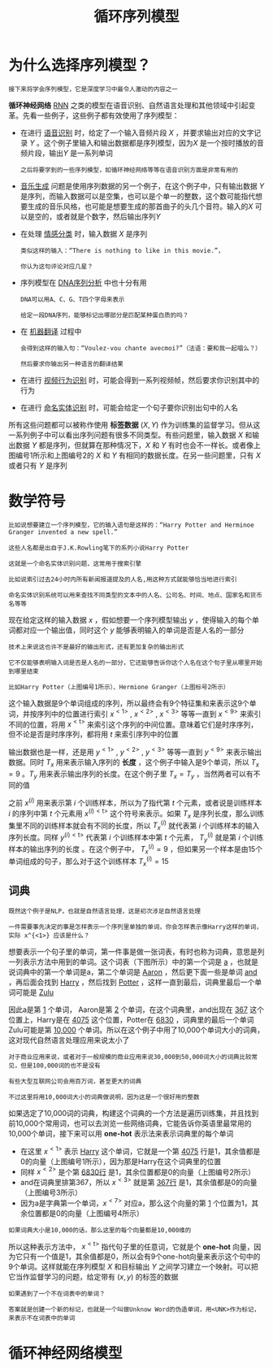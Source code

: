 #+TITLE: 循环序列模型
#+HTML_HEAD: <link rel="stylesheet" type="text/css" href="../css/main.css" />
#+HTML_LINK_HOME: ./sequence.html
#+OPTIONS: num:nil timestamp:nil ^:nil
* 为什么选择序列模型？
  #+BEGIN_EXAMPLE
  接下来将学会序列模型，它是深度学习中最令人激动的内容之一
  #+END_EXAMPLE
  *循环神经网络* _RNN_ 之类的模型在语音识别、自然语言处理和其他领域中引起变革。先看一些例子，这些例子都有效使用了序列模型：

  #+ATTR_HTML: image :width 70%
  [[file:../pic/ae2970d80a119cd341ef31c684bfac49.png]]

  + 在进行 _语音识别_ 时，给定了一个输入音频片段 $X$ ，并要求输出对应的文字记录 $Y$ 。这个例子里输入和输出数据都是序列模型，因为$X$ 是一个按时播放的音频片段，输出$Y$ 是一系列单词
    #+BEGIN_EXAMPLE
      之后将要学到的一些序列模型，如循环神经网络等等在语音识别方面是非常有用的
    #+END_EXAMPLE
  + _音乐生成_ 问题是使用序列数据的另一个例子，在这个例子中，只有输出数据 $Y$ 是序列，而输入数据可以是空集，也可以是个单一的整数，这个数可能指代想要生成的音乐风格，也可能是想要生成的那首曲子的头几个音符。输入的$X$ 可以是空的，或者就是个数字，然后输出序列$Y$
  + 在处理 _情感分类_ 时，输入数据 $X$ 是序列
    #+BEGIN_EXAMPLE
      类似这样的输入：“There is nothing to like in this movie.”，

      你认为这句评论对应几星？
    #+END_EXAMPLE
  + 序列模型在 _DNA序列分析_ 中也十分有用
    #+BEGIN_EXAMPLE
      DNA可以用A、C、G、T四个字母来表示

      给定一段DNA序列，能够标记出哪部分是匹配某种蛋白质的吗？
    #+END_EXAMPLE
  + 在 _机器翻译_ 过程中
    #+BEGIN_EXAMPLE
      会得到这样的输入句：“Voulez-vou chante avecmoi?”（法语：要和我一起唱么？）

      然后要求你输出另一种语言的翻译结果
    #+END_EXAMPLE
  + 在进行 _视频行为识别_ 时，可能会得到一系列视频帧，然后要求你识别其中的行为
  + 在进行 _命名实体识别_ 时，可能会给定一个句子要你识别出句中的人名 

  所有这些问题都可以被称作使用 *标签数据* $(X, Y)$ 作为训练集的监督学习。但从这一系列例子中可以看出序列问题有很多不同类型。有些问题里，输入数据 $X$ 和输出数据 $Y$ 都是序列，但就算在那种情况下，$X$ 和 $Y$ 有时也会不一样长。或者像上图编号1所示和上图编号2的 $X$ 和 $Y$ 有相同的数据长度。在另一些问题里，只有 $X$ 或者只有 $Y$ 是序列
* 数学符号
  #+BEGIN_EXAMPLE
    比如说想要建立一个序列模型，它的输入语句是这样的：“Harry Potter and Herminoe Granger invented a new spell.”

    这些人名都是出自于J.K.Rowling笔下的系列小说Harry Potter 

    这就是一个命名实体识别问题，这常用于搜索引擎

    比如说索引过去24小时内所有新闻报道提及的人名,用这种方式就能够恰当地进行索引

    命名实体识别系统可以用来查找不同类型的文本中的人名、公司名、时间、地点、国家名和货币名等等
  #+END_EXAMPLE

  #+ATTR_HTML: image :width 70%
  [[file:../pic/cccbc03192af67a089b53d7940659505.png]]

  现在给定这样的输入数据 $x$ ，假如想要一个序列模型输出 $y$ ，使得输入的每个单词都对应一个输出值，同时这个 $y$ 能够表明输入的单词是否是人名的一部分

  #+BEGIN_EXAMPLE
    技术上来说这也许不是最好的输出形式，还有更加复杂的输出形式

    它不仅能够表明输入词是否是人名的一部分，它还能够告诉你这个人名在这个句子里从哪里开始到哪里结束

    比如Harry Potter（上图编号1所示）、Hermione Granger（上图标号2所示）
  #+END_EXAMPLE

  这个输入数据是9个单词组成的序列，所以最终会有9个特征集和来表示这9个单词，并按序列中的位置进行索引 $x^{<1>}$ , $x^{<2>}$ , $x^{<3>}$ 等等一直到 $x^{<9>}$ 来索引不同的位置，将用 $x^{<\text{t}>}$ 来索引这个序列的中间位置。意味着它们是时序序列，但不论是否是时序序列，都将用 $t$ 来索引序列中的位置 

  输出数据也是一样，还是用 $y^{<1>}$ , $y^{<2>}$ , $y^{<3>}$ 等等一直到 $y^{<9>}$ 来表示输出数据。同时 $T_x$ 用来表示输入序列的 *长度* ，这个例子中输入是9个单词，所以 $T_x = 9$ 。$T_y$ 用来表示输出序列的长度。在这个例子里 $T_x = T_y$ ，当然两者可以有不同的值 

  之前 $x^{(i)}$ 用来表示第 $i$ 个训练样本，所以为了指代第 $t$ 个元素，或者说是训练样本 $i$ 的序列中第 $t$ 个元素用 $x^{(i)<\text{t}>}$ 这个符号来表示。如果 $T_x$ 是序列长度，那么训练集里不同的训练样本就会有不同的长度，所以 $T_x^{(i)}$ 就代表第 $i$ 个训练样本的输入序列长度。同样 $y^{(i)<\text{t}>}$ 代表第 $i$ 个训练样本中第 $t$ 个元素， $T_y^{(i)}$ 就是第 $i$ 个训练样本的输出序列的长度 。在这个例子中， $T_x^{(i)} = 9$ ，但如果另一个样本是由15个单词组成的句子，那么对于这个训练样本 $T_x^{(i)} = 15$ 

** 词典
   #+BEGIN_EXAMPLE
     既然这个例子是NLP，也就是自然语言处理，这是初次涉足自然语言处理

     一件需要事先决定的事是怎样表示一个序列里单独的单词，你会怎样表示像Harry这样的单词，实际 x^{<1>} 应该是什么？
   #+END_EXAMPLE

   想要表示一个句子里的单词，第一件事是做一张词表，有时也称为词典，意思是列一列表示方法中用到的单词。这个词表（下图所示）中的第一个词是 _a_ ，也就是说词典中的第一个单词是a，第二个单词是 _Aaron_ ，然后更下面一些是单词 _and_ ，再后面会找到 _Harry_ ，然后找到 _Potter_ ，这样一直到最后，词典里最后一个单词可能是 _Zulu_ 

   #+ATTR_HTML: image :width 30%
   [[file:../pic/a45c8066f935c6f29d00a95e36cb6662.png]]

   因此a是第 _1_ 个单词， Aaron是第 _2_ 个单词，在这个词典里，and出现在 _367_ 这个位置上，Harry是在 _4075_ 这个位置，Potter在 _6830_ ，词典里的最后一个单词Zulu可能是第 _10,000_ 个单词。所以在这个例子中用了10,000个单词大小的词典，这对现代自然语言处理应用来说太小了

   #+BEGIN_EXAMPLE
     对于商业应用来说，或者对于一般规模的商业应用来说30,000到50,000词大小的词典比较常见，但是100,000词的也不是没有

     有些大型互联网公司会用百万词，甚至更大的词典

     不过这里将用10,000词大小的词典做说明，因为这是一个很好用的整数
   #+END_EXAMPLE

   如果选定了10,000词的词典，构建这个词典的一个方法是遍历训练集，并且找到前10,000个常用词，也可以去浏览一些网络词典，它能告诉你英语里最常用的10,000个单词，接下来可以用 *one-hot* 表示法来表示词典里的每个单词 

   #+ATTR_HTML: image :width 70%
   [[file:../pic/8deca8a84f06466155d2d8d53d26e05d.png]]

   + 在这里 $x^{<1>}$ 表示 _Harry_ 这个单词，它就是一个第 _4075_ 行是1，其余值都是0的向量（上图编号1所示），因为那是Harry在这个词典里的位置
   + 同样 $x^{<2>}$ 是个第 _6830行_ 是1，其余位置都是0的向量（上图编号2所示）
   + and在词典里排第367，所以 $x^{<3>}$ 就是第 _367行_ 是1，其余值都是0的向量（上图编号3所示）
   + 因为a是字典第一个单词，$x^{<7>}$ 对应a，那么这个向量的第 _1_ 个位置为1，其余位置都是0的向量（上图编号4所示）

   #+BEGIN_EXAMPLE
   如果词典大小是10,000的话，那么这里的每个向量都是10,000维的
   #+END_EXAMPLE

   所以这种表示方法中， $x^{<\text{t}>}$ 指代句子里的任意词，它就是个 *one-hot* 向量，因为它只有一个值是1，其余值都是0，所以会有9个one-hot向量来表示这个句中的9个单词。这样就能在序列模型 $X$ 和目标输出 $Y$ 之间学习建立一个映射。可以把它当作监督学习的问题，给定带有 $(x, y)$ 的标签的数据 

   #+BEGIN_EXAMPLE
     如果遇到了一个不在词表中的单词？

     答案就是创建一个新的标记，也就是一个叫做Unknow Word的伪造单词，用<UNK>作为标记，来表示不在词表中的单词
   #+END_EXAMPLE

* 循环神经网络模型

